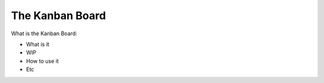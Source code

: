 =========================
The Kanban Board
=========================

What is the Kanban Board:

- What is it
- WIP
- How to use it
- Etc